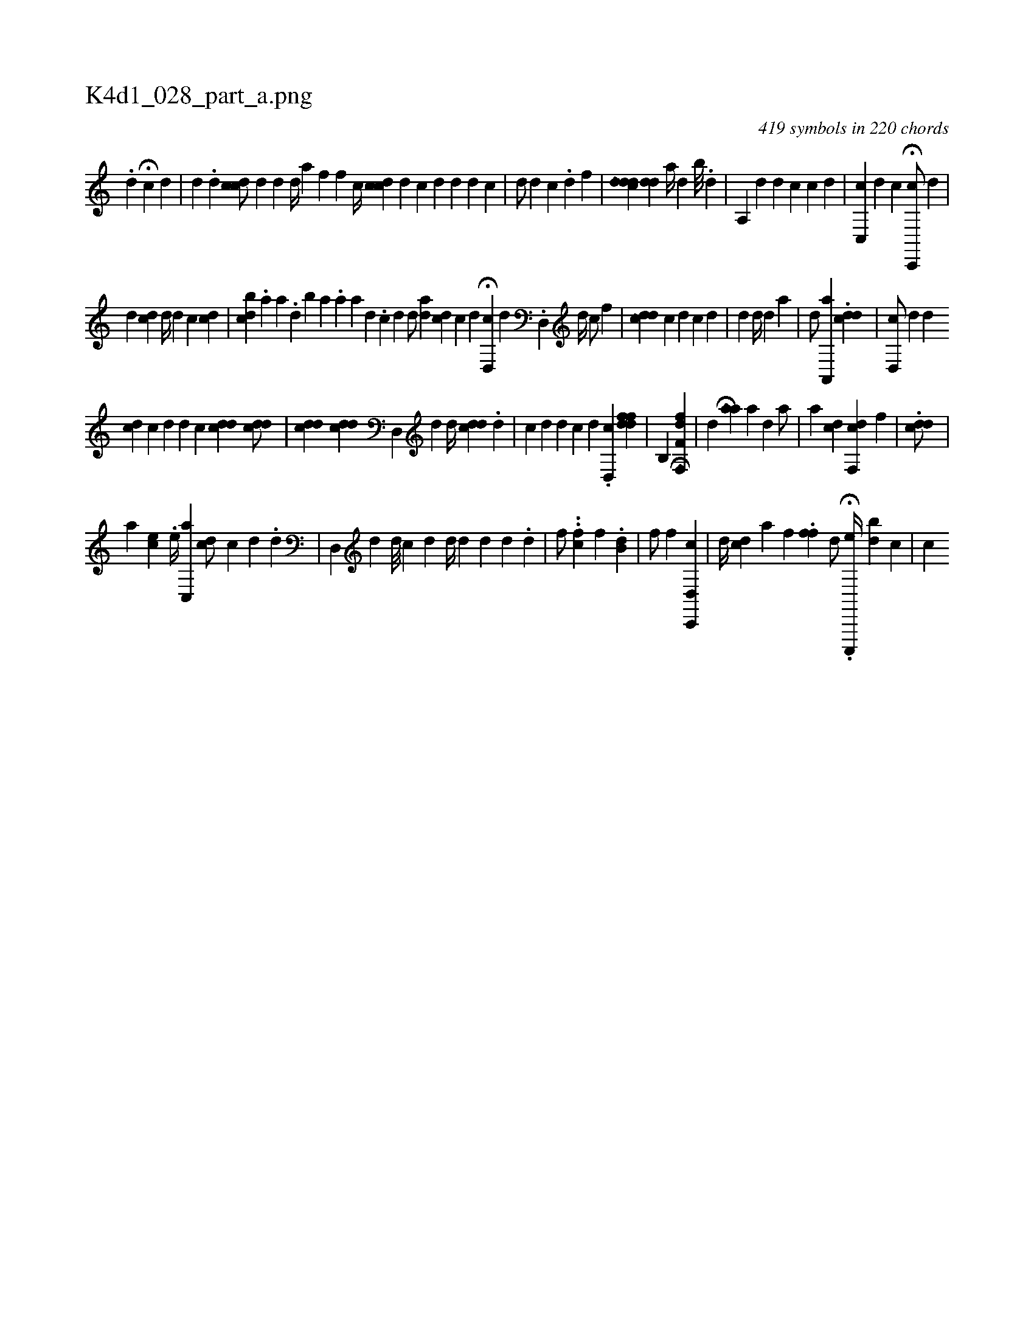 X:1
%
%%titleleft true
%%tabaddflags 0
%%tabrhstyle grid
%
T:K4d1_028_part_a.png
C:419 symbols in 220 chords
L:1/4
K:italiantab
%
.[d] H[c] [,d] |\
	[,d] [i//] .[,d] [cdc/] [,d] [i] |\
	[,,i] [#yd] [k] [,,id//] [,a] [hf] [,,f] [,,h] .[,,i] |\
	[,,,#y/] [,c//] [cdc] [,d] [,i,c] [,,,d] [d] [#y] [d] [c] |\
	[,,d/] [,,,d] [,,,c] .[,,d] [,,,,f] |\
	[,,,,i] ..[,ddcd] [,#ydd] [,,,,a//] [,,,#yd] [,,b///] .[,,d] |\
	[,a,,#y//] [,,,,d] [,i,,d] [,,,,c] [,,,c] [,,,d] |\
	[,,c,,c] [,,,,,d] [c] H[,c,,,c/] [,,,,,d] |
%
[,,,d] [,,dc] [d//] [d] [c] [,,,,i/] [,cd] |\
	[,,,,,i///] [iibcd] .[,,a] [,a] .[,,d] [,b] [a] .[,,a] [,a] [,d] .[,c] [,d] [i] |\
	[,,,,d/] [#ydia#y] [,,,,cd] [,c] [,,,,d] H[#yd,,c] [,,,i] |\
	[,,,,d] .[,d,,#y] [,,,,d//] [,,c/] [,,,,f] |\
	[,,,,i] ..[,cd#yd] [,,c] [,i,d] [,,,c] [,,d] [,,#y] |\
	[,d] [,#y] [,,d//] [,,d] [,a] |\
	[,d/] [,#y] [a,,,a] [,,,i1] .[cdd] |\
	[#yd,,c/] [,,,,d] [,,,,d] [,,,,#y] 
%
[,,,cd] [,i//] [,,,i] |\
	[,,,,c] [,,,,d] [,,,,i] .[i,d] [,c] [icdd] [,i] .[,cdd/] |\
	[,,,i] .[#ydcd] [,,,i] .[cdd] [#yd,,#y] [,,,,d] [,,,,d//] [cdd] .[,,d] |\
	[,,,c] [,,,d] [,,,d] [,,,c] [,,,,d] .[,d,,c] [,,,,i] .[ffdd] |\
	[b,,h#y] [,,,,k] [hf,fh] H.[f,,d] |\
	[,,,,k//] [,,,,h] [,,,,,d] [,,,i] H[aa] [,,,a] [,d] [,a/] |\
	[,,,,a1] [,,,cd] [f,,cd] [,f] | \
	.[,,dcd/] |
%
[,,,,a] [,,,ec] .[,,,,,e//] [c,,a1] [cd/] [,,,i] [c] [,d] .[,,,,d] |\
	[#yd,,#y//] [,,,,d] [,d///] [,c] [,d] [,d//] [d] [,,,#yd] [,,,d] .[,,,d] |\
	[,,,,,f/] ..[hfh,,h] [c] [,,,,,f] .[,,kb,h] [,,,,d] |\
	[,,,f/] [,hkh] [,,,,,f] [,hd,,h] [cc,,,#y] |\
	[id//] [,dc] [,a] [,,,,f1] .[,fhfh] |\
	[,,,,,d/] H.[c,,,,h] [e//] [db] [c] |\
	[,i//] [,,c] 
% number of items: 419


